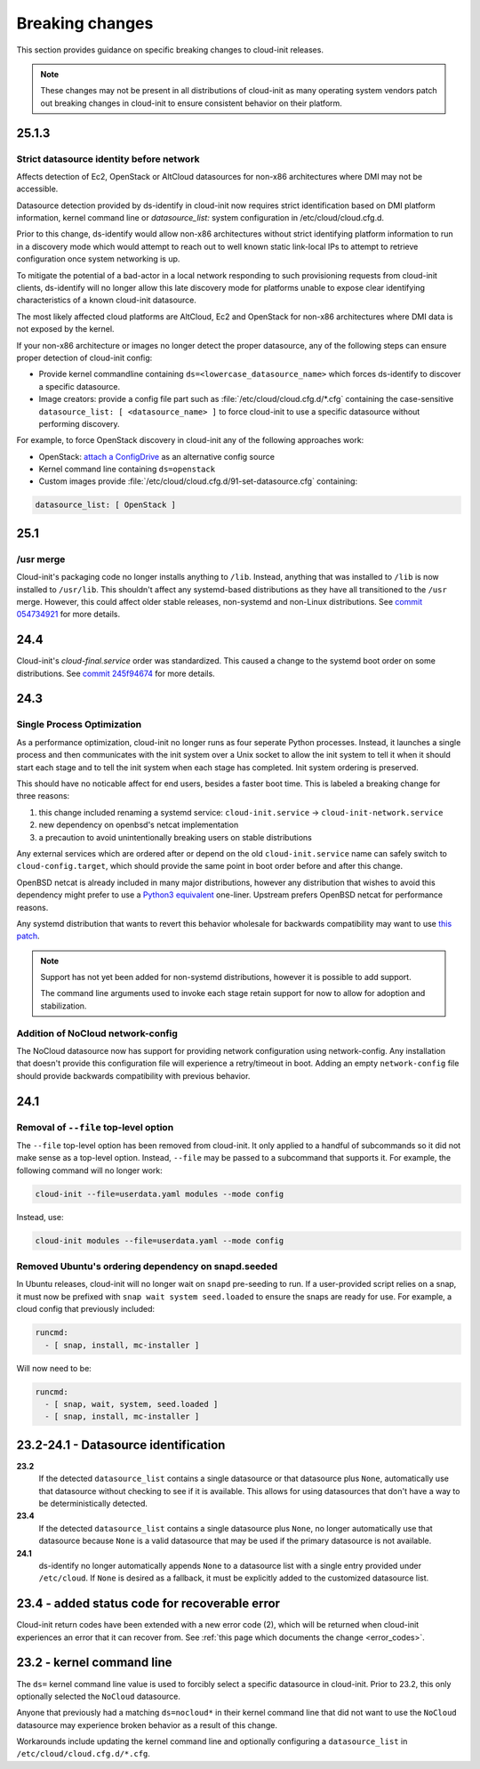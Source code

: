 .. _breaking_changes:

Breaking changes
****************

This section provides guidance on specific breaking changes to cloud-init
releases.

.. note::
    These changes may not be present in all distributions of cloud-init as
    many operating system vendors patch out breaking changes in
    cloud-init to ensure consistent behavior on their platform.

25.1.3
======

Strict datasource identity before network
-----------------------------------------
Affects detection of Ec2, OpenStack or AltCloud datasources for non-x86
architectures where DMI may not be accessible.

Datasource detection provided by ds-identify in cloud-init now requires strict
identification based on DMI platform information, kernel command line or
`datasource_list:` system configuration in /etc/cloud/cloud.cfg.d.

Prior to this change, ds-identify would allow non-x86 architectures without
strict identifying platform information to run in a discovery mode which would
attempt to reach out to well known static link-local IPs to attempt to
retrieve configuration once system networking is up.

To mitigate the potential of a bad-actor in a local network responding
to such provisioning requests from cloud-init clients, ds-identify will no
longer allow this late discovery mode for platforms unable to expose clear
identifying characteristics of a known cloud-init datasource.

The most likely affected cloud platforms are AltCloud, Ec2 and OpenStack for
non-x86 architectures where DMI data is not exposed by the kernel.

If your non-x86 architecture or images no longer detect the proper datasource,
any of the following steps can ensure proper detection of cloud-init config:

- Provide kernel commandline containing ``ds=<lowercase_datasource_name>``
  which forces ds-identify to discover a specific datasource.
- Image creators: provide a config file part such as
  :file:`/etc/cloud/cloud.cfg.d/*.cfg` containing the
  case-sensitive ``datasource_list: [ <datasource_name> ]`` to force cloud-init
  to use a specific datasource without performing discovery.

For example, to force OpenStack discovery in cloud-init any of the following
approaches work:

- OpenStack: `attach a ConfigDrive`_ as an alternative config source
- Kernel command line containing ``ds=openstack``
- Custom images provide :file:`/etc/cloud/cloud.cfg.d/91-set-datasource.cfg`
  containing:

.. code-block:: yaml

   datasource_list: [ OpenStack ]


25.1
====

/usr merge
----------

Cloud-init's packaging code no longer installs anything to ``/lib``. Instead,
anything that was installed to ``/lib`` is now installed to ``/usr/lib``.
This shouldn't affect any systemd-based distributions as they have all
transitioned to the ``/usr`` merge. However, this could affect older
stable releases, non-systemd and non-Linux distributions. See
`commit 054734921 <https://github.com/canonical/cloud-init/commit/0547349214fcfb827e58c1de5e4ad7d23d08cc7f>`_
for more details.

24.4
====

Cloud-init's `cloud-final.service` order was standardized. This caused a
change to the systemd boot order on some distributions. See
`commit 245f94674 <https://github.com/canonical/cloud-init/pull/5830/commits/245f94674f8c14cbe09d9944a12b994913720450>`_
for more details.

24.3
====

Single Process Optimization
---------------------------

As a performance optimization, cloud-init no longer runs as four seperate
Python processes. Instead, it launches a single process and then
communicates with the init system over a Unix socket to allow the init system
to tell it when it should start each stage and to tell the init system when
each stage has completed. Init system ordering is preserved.

This should have no noticable affect for end users, besides a faster boot time.
This is labeled a breaking change for three reasons:

1. this change included renaming a systemd service:
   ``cloud-init.service`` -> ``cloud-init-network.service``
2. new dependency on openbsd's netcat implementation
3. a precaution to avoid unintentionally breaking users on stable distributions

Any external services which are ordered after or depend on the old
``cloud-init.service`` name can safely switch to ``cloud-config.target``, which
should provide the same point in boot order before and after this change.

OpenBSD netcat is already included in many major distributions, however any
distribution that wishes to avoid this dependency might prefer to use a
`Python3 equivalent`_ one-liner. Upstream prefers OpenBSD netcat for
performance reasons.

Any systemd distribution that wants to revert this behavior wholesale for
backwards compatibility may want to use `this patch`_.

.. note::

    Support has not yet been added for non-systemd distributions, however it is
    possible to add support.

    The command line arguments used to invoke each stage retain support
    for now to allow for adoption and stabilization.


Addition of NoCloud network-config
----------------------------------

The NoCloud datasource now has support for providing network configuration
using network-config. Any installation that doesn't provide this configuration
file will experience a retry/timeout in boot. Adding an empty
``network-config`` file should provide backwards compatibility with previous
behavior.

24.1
====

Removal of ``--file`` top-level option
--------------------------------------

The ``--file`` top-level option has been removed from cloud-init. It only
applied to a handful of subcommands so it did not make sense as a top-level
option. Instead, ``--file`` may be passed to a subcommand that supports it.
For example, the following command will no longer work:

.. code-block:: bash

    cloud-init --file=userdata.yaml modules --mode config

Instead, use:

.. code-block:: bash

    cloud-init modules --file=userdata.yaml --mode config


Removed Ubuntu's ordering dependency on snapd.seeded
----------------------------------------------------

In Ubuntu releases, cloud-init will no longer wait on ``snapd`` pre-seeding to
run. If a user-provided script relies on a snap, it must now be prefixed with
``snap wait system seed.loaded`` to ensure the snaps are ready for use. For
example, a cloud config that previously included:

.. code-block:: yaml

    runcmd:
      - [ snap, install, mc-installer ]


Will now need to be:

.. code-block:: yaml

    runcmd:
      - [ snap, wait, system, seed.loaded ]
      - [ snap, install, mc-installer ]


23.2-24.1 - Datasource identification
=====================================

**23.2**
    If the detected ``datasource_list`` contains a single datasource or
    that datasource plus ``None``, automatically use that datasource without
    checking to see if it is available. This allows for using datasources that
    don't have a way to be deterministically detected.
**23.4**
    If the detected ``datasource_list`` contains a single datasource plus
    ``None``, no longer automatically use that datasource because ``None`` is
    a valid datasource that may be used if the primary datasource is
    not available.
**24.1**
    ds-identify no longer automatically appends ``None`` to a
    datasource list with a single entry provided under ``/etc/cloud``.
    If ``None`` is desired as a fallback, it must be explicitly added to the
    customized datasource list.

23.4 - added status code for recoverable error
==============================================

Cloud-init return codes have been extended with a new error code (2),
which will be returned when cloud-init experiences an error that it can
recover from. See :ref:`this page which documents the change <error_codes>`.


23.2 - kernel command line
==========================

The ``ds=`` kernel command line value is used to forcibly select a specific
datasource in cloud-init. Prior to 23.2, this only optionally selected
the ``NoCloud`` datasource.

Anyone that previously had a matching ``ds=nocloud*`` in their kernel command
line that did not want to use the ``NoCloud`` datasource may experience broken
behavior as a result of this change.

Workarounds include updating the kernel command line and optionally configuring
a ``datasource_list`` in ``/etc/cloud/cloud.cfg.d/*.cfg``.


.. _attach a ConfigDrive: https://docs.openstack.org/nova/2024.1/admin/config-drive.html
.. _this patch: https://github.com/canonical/cloud-init/blob/ubuntu/noble/debian/patches/no-single-process.patch
.. _Python3 equivalent:  https://github.com/canonical/cloud-init/pull/5489#issuecomment-2408210561
